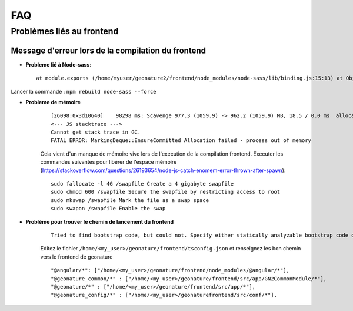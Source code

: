 FAQ
===

Problèmes liés au frontend
--------------------------

Message d'erreur lors de la compilation du frontend 
"""""""""""""""""""""""""""""""""""""""""""""""""""

- **Probleme lié à Node-sass**::

    at module.exports (/home/myuser/geonature2/frontend/node_modules/node-sass/lib/binding.js:15:13) at Object.<anonymous> (/home/myuser/geonature2/frontend/node_modules/node-sass/lib/index.js:14:35)

Lancer la commande : ``npm rebuild node-sass --force``



- **Probleme de mémoire**
    ::

        [26098:0x3d10640]    98298 ms: Scavenge 977.3 (1059.9) -> 962.2 (1059.9) MB, 18.5 / 0.0 ms  allocation failure 
        <--- JS stacktrace --->
        Cannot get stack trace in GC.
        FATAL ERROR: MarkingDeque::EnsureCommitted Allocation failed - process out of memory

    Cela vient d'un manque de mémoire vive lors de l'execution de la compilation frontend.
    Executer les commandes suivantes pour libérer de l'espace mémoire (https://stackoverflow.com/questions/26193654/node-js-catch-enomem-error-thrown-after-spawn):

    ::

        sudo fallocate -l 4G /swapfile Create a 4 gigabyte swapfile
        sudo chmod 600 /swapfile Secure the swapfile by restricting access to root
        sudo mkswap /swapfile Mark the file as a swap space
        sudo swapon /swapfile Enable the swap


- **Problème pour trouver le chemin de lancement du frontend**
    ::
    
        Tried to find bootstrap code, but could not. Specify either statically analyzable bootstrap code or pass in an entryModule to   the plugins options.

    
    Editez le fichier ``/home/<my_user>/geonature/frontend/tsconfig.json`` et renseignez les bon chemin vers le frontend de geonature

    ::

        "@angular/*": ["/home/<my_user>/geonature/frontend/node_modules/@angular/*"],
        "@geonature_common/*" : ["/home/<my_user>/geonature/frontend/src/app/GN2CommonModule/*"],
        "@geonature/*" : ["/home/<my_user>/geonature/frontend/src/app/*"],
        "@geonature_config/*" : ["/home/<my_user>/geonaturefrontend/src/conf/*"],
